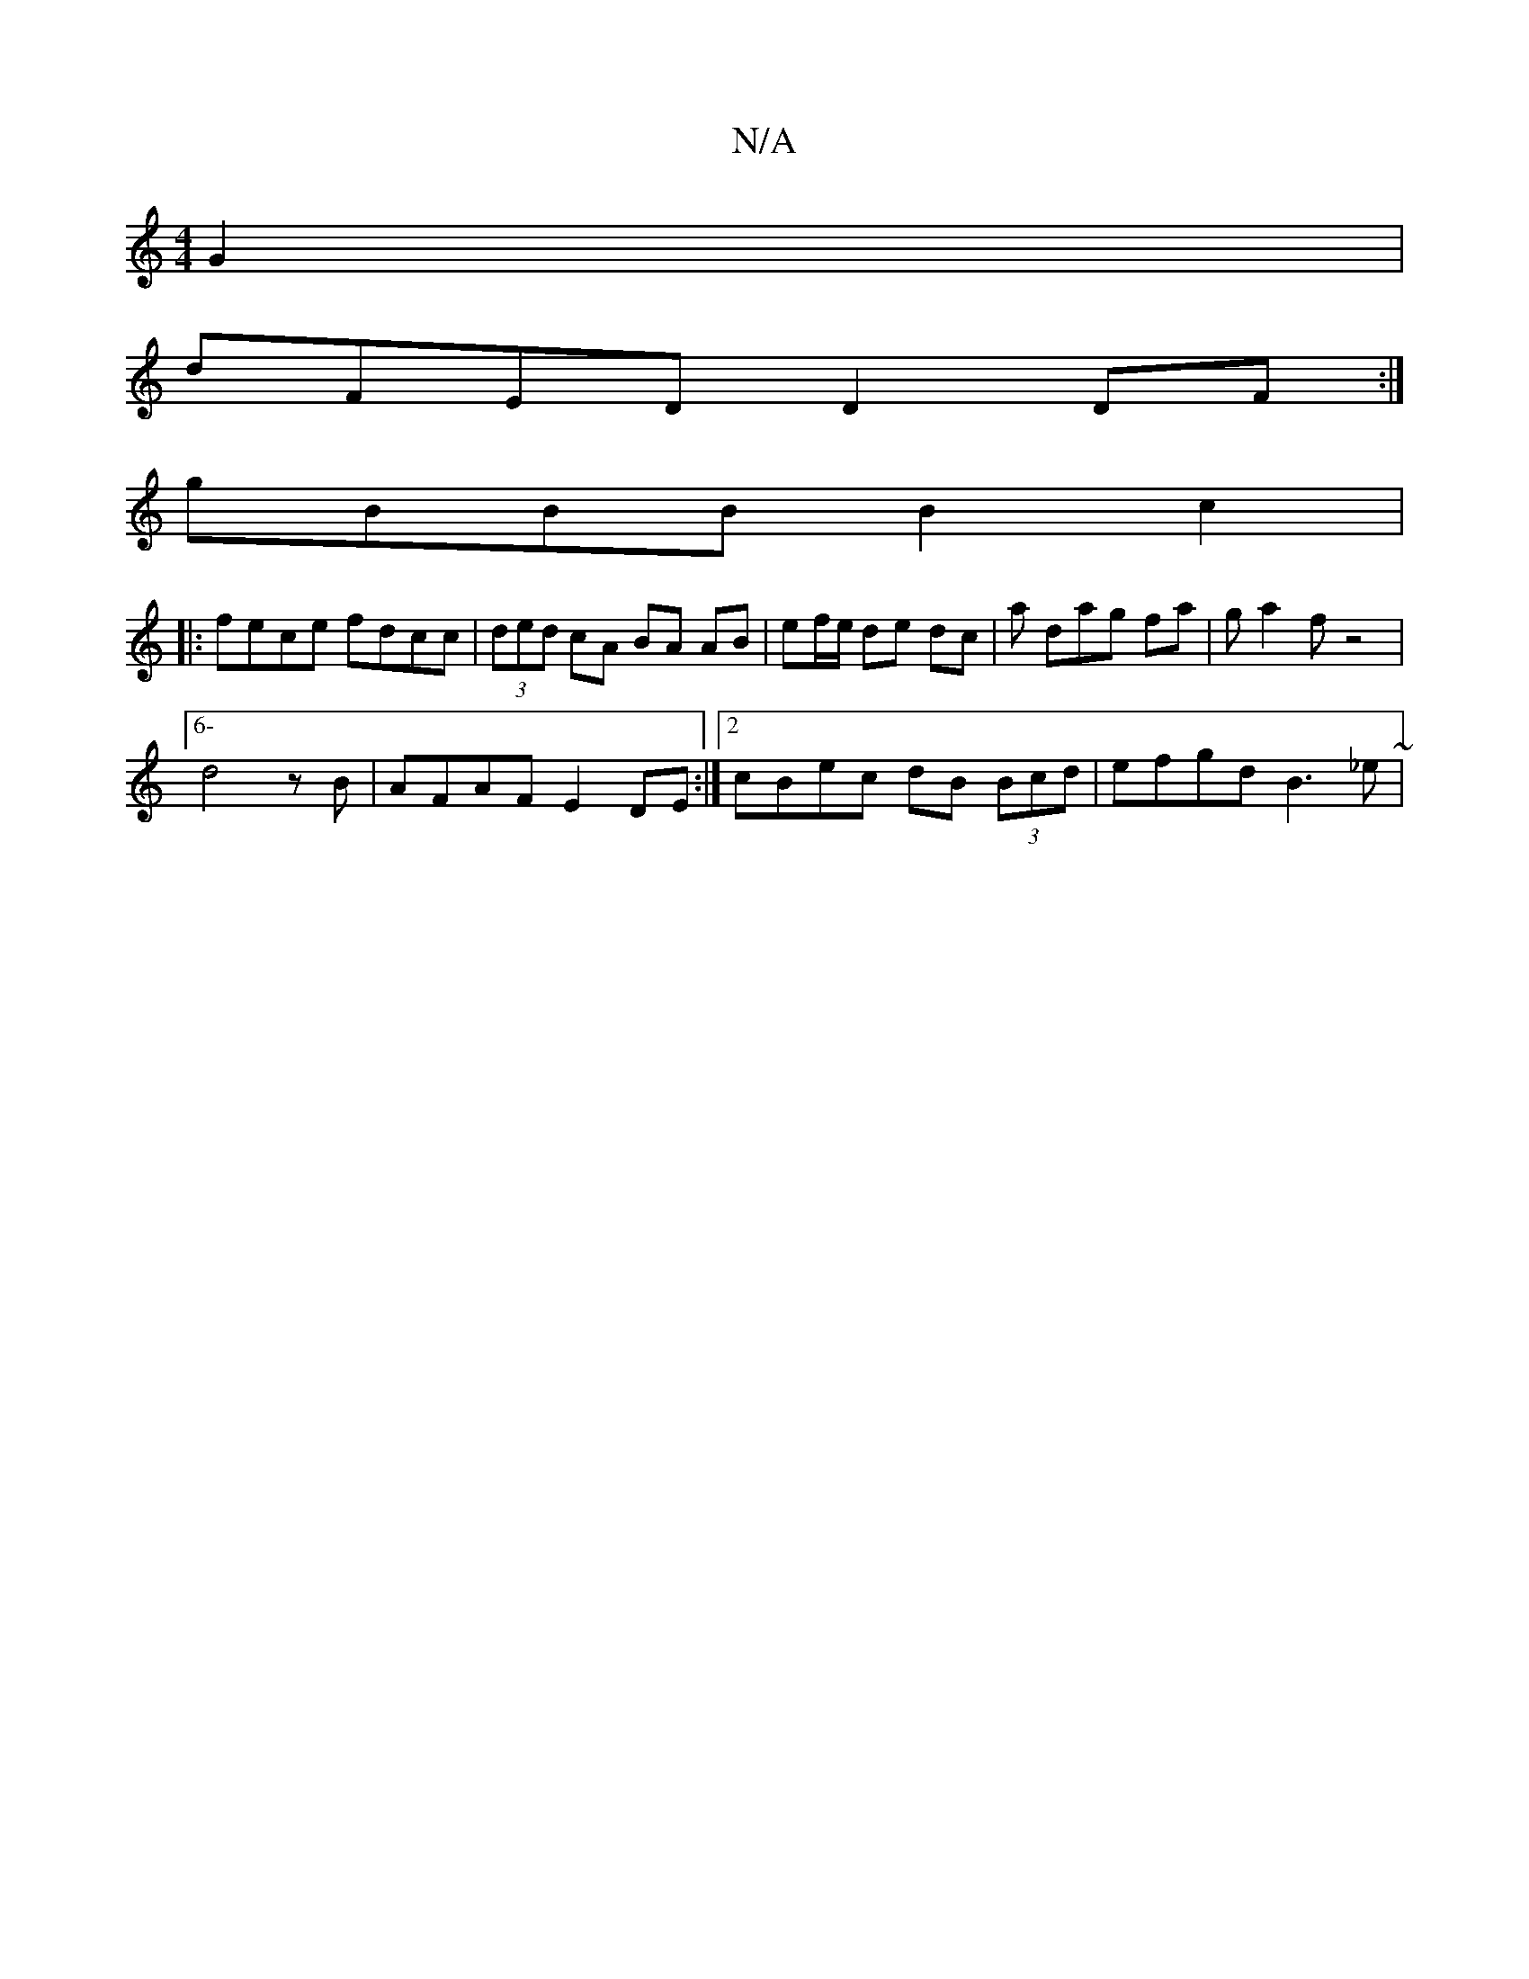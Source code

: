 X:1
T:N/A
M:4/4
R:N/A
K:Cmajor
 G2|
dFED D2 DF :|
gBBB B2c2 |
|: fece fdcc | (3ded cA BA AB | ef/e/ de dc | a dag fa | ga2f z4 |
[6-d4zB| AFAF E2DE :|2 cBec dB (3Bcd | efgd B3 _e ~|

[B3-B4 |

|: (3DAD -(>A,G A)|B8:|
[2 DEFF A2Bc |